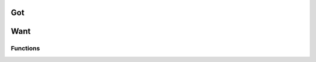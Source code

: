=====
 Got
=====

.. doxygenfile:: sum.h

======
 Want
======

Functions
=========

.. c:function:: int XYZZYsum(int a, int b)

   Sum two numbers.

   This function sums together two numbers. This description can span multiple lines.

   And paragraphs!

   :param a: First thing to sum
   :param b: Second thing to sum
